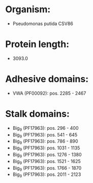 * Organism:
- Pseudomonas putida CSV86
* Protein length:
- 3093.0
* Adhesive domains:
- VWA (PF00092): pos. 2285 - 2467
* Stalk domains:
- Big_9 (PF17963): pos. 296 - 400
- Big_9 (PF17963): pos. 541 - 645
- Big_9 (PF17963): pos. 786 - 890
- Big_9 (PF17963): pos. 1031 - 1135
- Big_9 (PF17963): pos. 1276 - 1380
- Big_9 (PF17963): pos. 1521 - 1625
- Big_9 (PF17963): pos. 1766 - 1870
- Big_9 (PF17963): pos. 2011 - 2123

